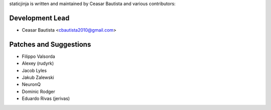 staticjinja is written and maintained by Ceasar Bautista and
various contributors:

Development Lead
````````````````

- Ceasar Bautista <cbautista2010@gmail.com>


Patches and Suggestions
```````````````````````

- Filippo Valsorda
- Alexey (rudyrk)
- Jacob Lyles
- Jakub Zalewski
- NeuronQ
- Dominic Rodger
- Eduardo Rivas (jerivas)
